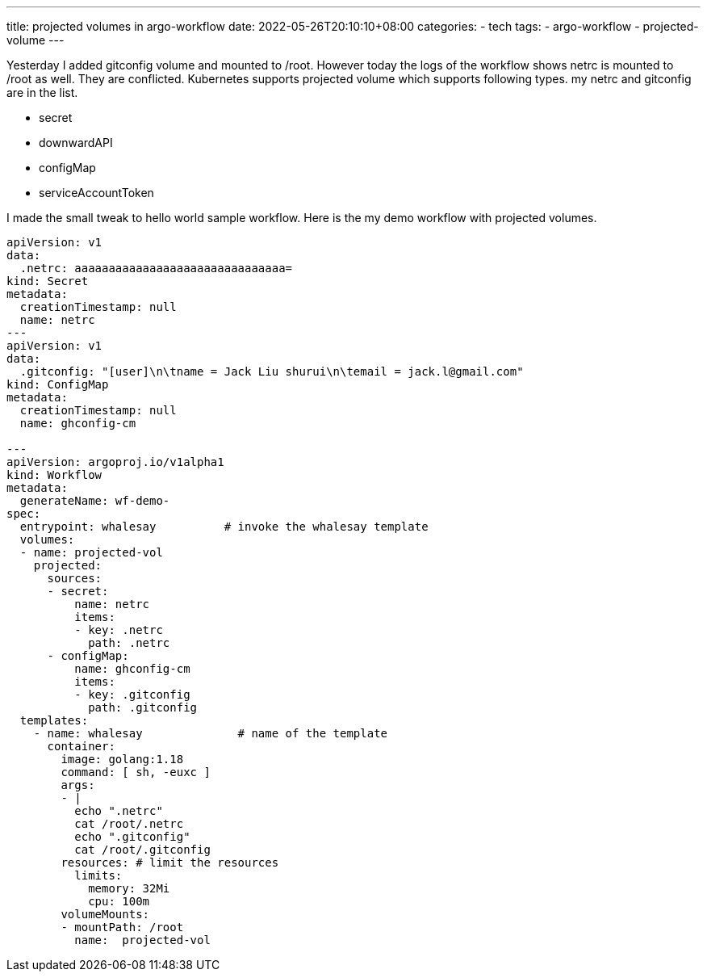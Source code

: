 ---
title: projected volumes in argo-workflow
date: 2022-05-26T20:10:10+08:00
categories:
- tech
tags:
- argo-workflow
- projected-volume
---

Yesterday I added gitconfig volume and mounted to /root. However today the logs of the workflow shows  netrc is mounted to /root as well. They are conflicted. Kubernetes supports projected volume which supports following types. my netrc and gitconfig are in the list. 

* secret
* downwardAPI
* configMap
* serviceAccountToken

I made the small tweak to hello world sample workflow. Here is the my demo  workflow with projected volumes.

[source, yaml]
----
apiVersion: v1
data:
  .netrc: aaaaaaaaaaaaaaaaaaaaaaaaaaaaaaa=
kind: Secret
metadata:
  creationTimestamp: null
  name: netrc
---
apiVersion: v1
data:
  .gitconfig: "[user]\n\tname = Jack Liu shurui\n\temail = jack.l@gmail.com"
kind: ConfigMap
metadata:
  creationTimestamp: null
  name: ghconfig-cm

---
apiVersion: argoproj.io/v1alpha1
kind: Workflow
metadata:
  generateName: wf-demo-
spec:
  entrypoint: whalesay          # invoke the whalesay template
  volumes:
  - name: projected-vol
    projected:
      sources:
      - secret:
          name: netrc
          items:
          - key: .netrc
            path: .netrc 
      - configMap:
          name: ghconfig-cm
          items:
          - key: .gitconfig
            path: .gitconfig              
  templates:
    - name: whalesay              # name of the template
      container:
        image: golang:1.18
        command: [ sh, -euxc ]
        args: 
        - |
          echo ".netrc"
          cat /root/.netrc
          echo ".gitconfig"
          cat /root/.gitconfig
        resources: # limit the resources
          limits:
            memory: 32Mi
            cpu: 100m
        volumeMounts:
        - mountPath: /root
          name:  projected-vol  
----